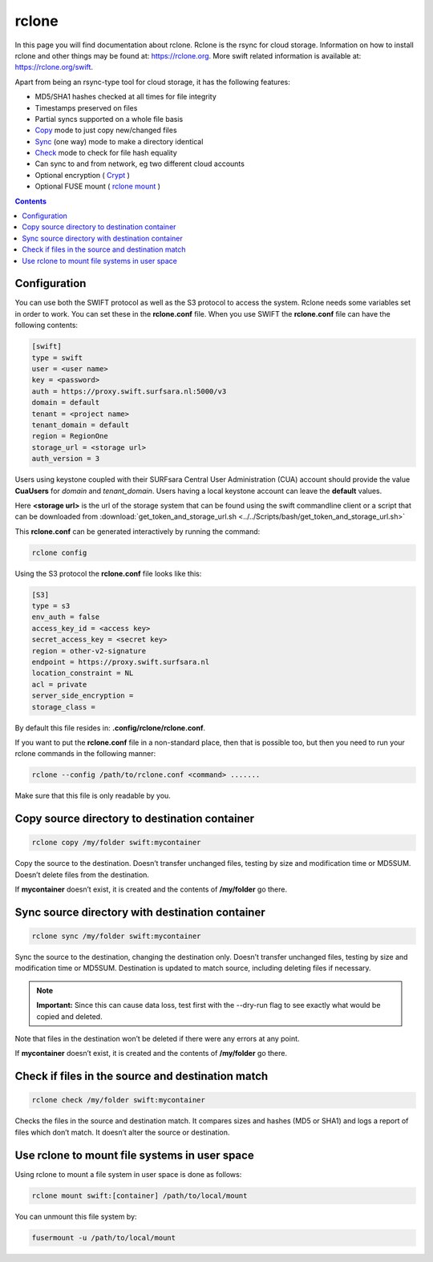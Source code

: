 .. _rclone:

******
rclone
******

In this page you will find documentation about rclone. Rclone is the rsync for cloud storage. Information on how to install rclone and other things may be found at: https://rclone.org. More swift related information is available at: https://rclone.org/swift.

Apart from being an rsync-type tool for cloud storage, it has the following features:

* MD5/SHA1 hashes checked at all times for file integrity
* Timestamps preserved on files
* Partial syncs supported on a whole file basis
* `Copy <https://rclone.org/commands/rclone_copy/>`_ mode to just copy new/changed files
* `Sync <https://rclone.org/commands/rclone_sync/>`_ (one way) mode to make a directory identical
* `Check <https://rclone.org/commands/rclone_check/>`_ mode to check for file hash equality
* Can sync to and from network, eg two different cloud accounts
* Optional encryption ( `Crypt <https://rclone.org/crypt/>`_ )
* Optional FUSE mount ( `rclone mount <https://rclone.org/commands/rclone_mount/>`_ )

.. contents:: 
    :depth: 4

=============
Configuration
=============

You can use both the SWIFT protocol as well as the S3 protocol to access the system. Rclone needs some variables set in order to work. You can set these in the **rclone.conf** file. When you use SWIFT the **rclone.conf** file can have the following contents:

.. code-block:: console

    [swift]
    type = swift
    user = <user name>
    key = <password>
    auth = https://proxy.swift.surfsara.nl:5000/v3
    domain = default
    tenant = <project name>
    tenant_domain = default
    region = RegionOne
    storage_url = <storage url>
    auth_version = 3

Users using keystone coupled with their SURFsara Central User Administration (CUA) account should provide the value **CuaUsers** for *domain* and *tenant_domain*. Users having a local keystone account can leave the **default** values.

Here **<storage url>** is the url of the storage system that can be found using the swift commandline client or a script that can be downloaded from :download:`get_token_and_storage_url.sh <../../Scripts/bash/get_token_and_storage_url.sh>`

This **rclone.conf** can be generated interactively by running the command:

.. code-block:: console

    rclone config

Using the S3 protocol the **rclone.conf** file looks like this:

.. code-block:: console

   [S3]
   type = s3
   env_auth = false
   access_key_id = <access key>
   secret_access_key = <secret key>
   region = other-v2-signature
   endpoint = https://proxy.swift.surfsara.nl
   location_constraint = NL
   acl = private
   server_side_encryption =
   storage_class =

By default this file resides in: **.config/rclone/rclone.conf**. 

If you want to put the **rclone.conf** file in a non-standard place, then that is possible too, but then you need to run your rclone commands in the following manner:

.. code-block:: console

    rclone --config /path/to/rclone.conf <command> .......

Make sure that this file is only readable by you.

==============================================
Copy source directory to destination container
==============================================

.. code-block:: console

    rclone copy /my/folder swift:mycontainer

Copy the source to the destination. Doesn’t transfer unchanged files, testing by size and modification time or MD5SUM. Doesn’t delete files from the destination.

If **mycontainer** doesn’t exist, it is created and the contents of **/my/folder** go there.

================================================
Sync source directory with destination container
================================================

.. code-block:: console

    rclone sync /my/folder swift:mycontainer

Sync the source to the destination, changing the destination only. Doesn’t transfer unchanged files, testing by size and modification time or MD5SUM. Destination is updated to match source, including deleting files if necessary.


.. note:: **Important:** Since this can cause data loss, test first with the --dry-run flag to see exactly what would be copied and deleted.

Note that files in the destination won’t be deleted if there were any errors at any point.

If **mycontainer** doesn’t exist, it is created and the contents of **/my/folder** go there.

==================================================
Check if files in the source and destination match
==================================================

.. code-block:: console

    rclone check /my/folder swift:mycontainer

Checks the files in the source and destination match. It compares sizes and hashes (MD5 or SHA1) and logs a report of files which don’t match. It doesn’t alter the source or destination.

==============================================
Use rclone to mount file systems in user space
==============================================

Using rclone to mount a file system in user space is done as follows:

.. code-block:: console

    rclone mount swift:[container] /path/to/local/mount

You can unmount this file system by:

.. code-block:: console

     fusermount -u /path/to/local/mount
